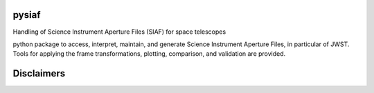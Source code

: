 .. image:: https://travis-ci.com/Johannes-Sahlmann/pysiaf.svg?token=7TqWq6XCJswLuigCjy2Y&branch=master
    :target: https://travis-ci.com/Johannes-Sahlmann/pysiaf

pysiaf
--------------------------------------------------------------
Handling of Science Instrument Aperture Files (SIAF) for space telescopes

python package to access, interpret, maintain, and generate Science Instrument
Aperture Files, in particular of JWST. Tools for applying the frame transformations, plotting,
comparison, and validation are provided.





Disclaimers
--------------------------------------------------------------
